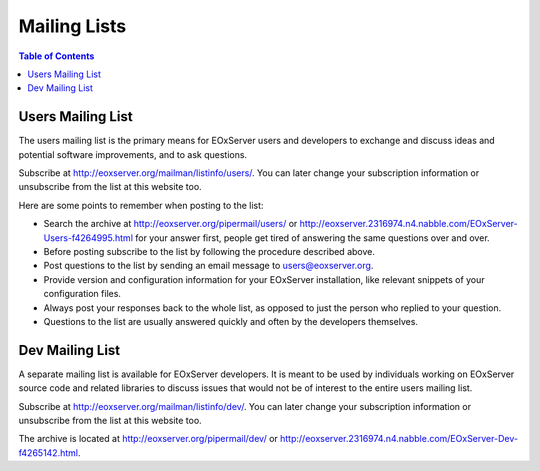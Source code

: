 .. Mailing Lists
  #-----------------------------------------------------------------------------
  # $Id: mailing_lists.rst 1422 2012-03-04 01:59:18Z meissls $
  #
  # Project: EOxServer <http://eoxserver.org>
  # Authors: Stephan Krause <stephan.krause@eox.at>
  #          Stephan Meissl <stephan.meissl@eox.at>
  #
  #-----------------------------------------------------------------------------
  # Copyright (C) 2011 EOX IT Services GmbH
  #
  # Permission is hereby granted, free of charge, to any person obtaining a copy
  # of this software and associated documentation files (the "Software"), to
  # deal in the Software without restriction, including without limitation the
  # rights to use, copy, modify, merge, publish, distribute, sublicense, and/or
  # sell copies of the Software, and to permit persons to whom the Software is
  # furnished to do so, subject to the following conditions:
  #
  # The above copyright notice and this permission notice shall be included in
  # all copies of this Software or works derived from this Software.
  #
  # THE SOFTWARE IS PROVIDED "AS IS", WITHOUT WARRANTY OF ANY KIND, EXPRESS OR
  # IMPLIED, INCLUDING BUT NOT LIMITED TO THE WARRANTIES OF MERCHANTABILITY,
  # FITNESS FOR A PARTICULAR PURPOSE AND NONINFRINGEMENT. IN NO EVENT SHALL THE
  # AUTHORS OR COPYRIGHT HOLDERS BE LIABLE FOR ANY CLAIM, DAMAGES OR OTHER
  # LIABILITY, WHETHER IN AN ACTION OF CONTRACT, TORT OR OTHERWISE, ARISING 
  # FROM, OUT OF OR IN CONNECTION WITH THE SOFTWARE OR THE USE OR OTHER DEALINGS
  # IN THE SOFTWARE.
  #-----------------------------------------------------------------------------

.. index::
   single: Mailing List

.. _Mailing Lists:

Mailing Lists
=============

.. contents:: Table of Contents
    :depth: 3
    :backlinks: top

Users Mailing List
------------------

The users mailing list is the primary means for EOxServer users and
developers to exchange and discuss ideas and potential software improvements, 
and to ask questions. 

Subscribe at http://eoxserver.org/mailman/listinfo/users/. You can later 
change your subscription information or unsubscribe from the list at this 
website too.

Here are some points to remember when posting to the list:

* Search the archive at http://eoxserver.org/pipermail/users/ or 
  http://eoxserver.2316974.n4.nabble.com/EOxServer-Users-f4264995.html for your 
  answer first, people get tired of answering the same questions over and over.
* Before posting subscribe to the list by following the procedure described 
  above.
* Post questions to the list by sending an email message to users@eoxserver.org.
* Provide version and configuration information for your EOxServer
  installation, like relevant snippets of your configuration files.
* Always post your responses back to the whole list, as opposed to just the
  person who replied to your question.
* Questions to the list are usually answered quickly and often by the 
  developers themselves.
 

Dev Mailing List
------------------

A separate mailing list is available for EOxServer developers. It is meant to be
used by individuals working on EOxServer source code and related libraries to
discuss issues that would not be of interest to the entire users mailing list.

Subscribe at http://eoxserver.org/mailman/listinfo/dev/. You can later change 
your subscription information or unsubscribe from the list at this website too.

The archive is located at http://eoxserver.org/pipermail/dev/ or 
http://eoxserver.2316974.n4.nabble.com/EOxServer-Dev-f4265142.html.
